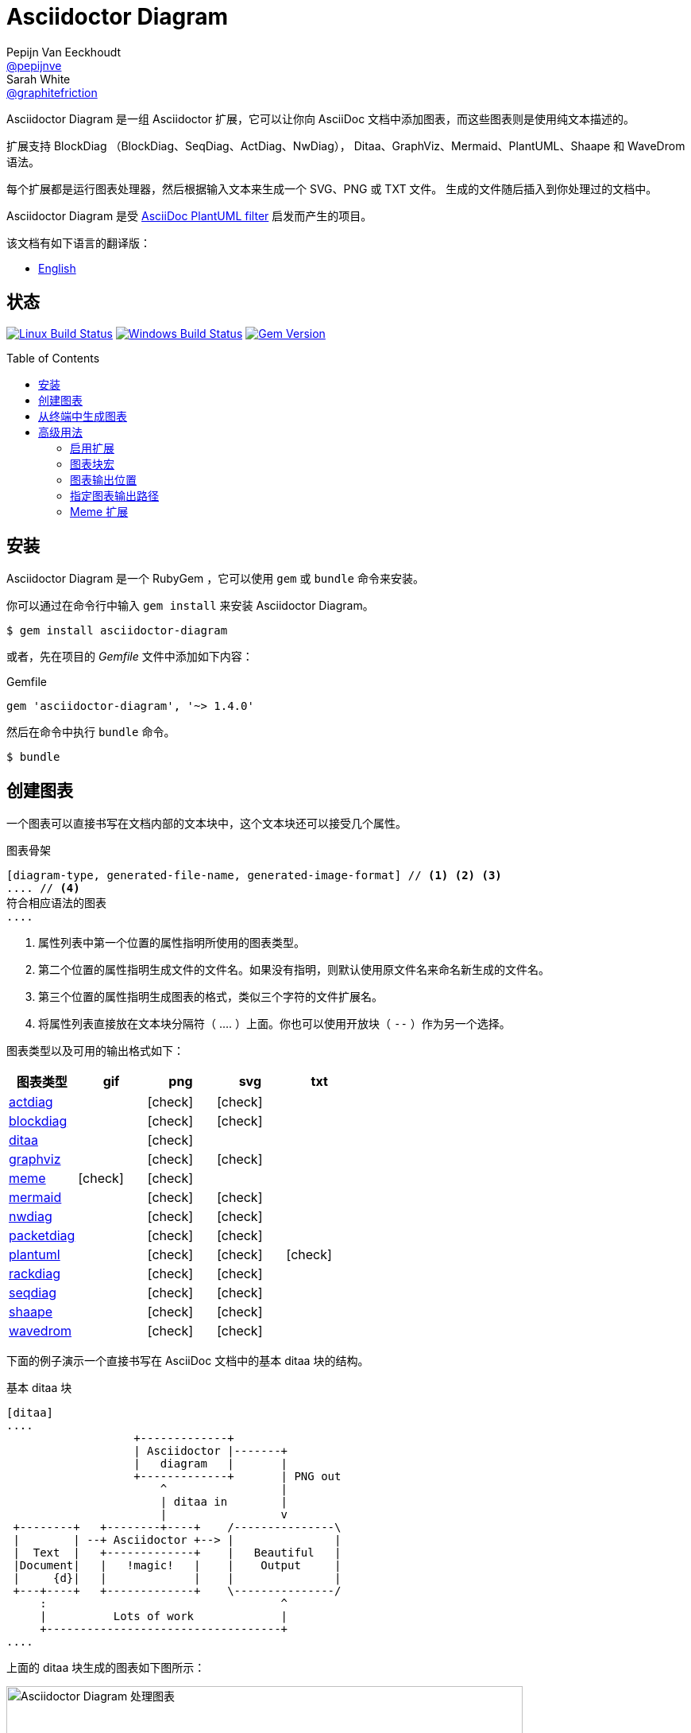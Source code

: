 = Asciidoctor Diagram
Pepijn Van_Eeckhoudt <https://github.com/pepijnve[@pepijnve]>; Sarah White <https://github.com/graphitefriction[@graphitefriction]>
:translators: D瓜哥
ifdef::env-github[Translated by: {translators}]
:description: Asciidoctor 的 扩展 Asciidoctor Diagram 的说明文档。
ifdef::env-github[:toc: macro]
ifndef::env-site[:toc: preamble]
ifndef::imagesdir[:imagesdir: images]
:icons: font
:source-highlighter: coderay
:source-language: asciidoc
:table-caption!:
:example-caption!:
:figure-caption!:
:check: icon:check[]
ifdef::env-github[:check: :ballot_box_with_check:]
ifndef::env-site[:status:]
:uri-actdiag: http://blockdiag.com/en/actdiag/index.html
:uri-asciidoctor-api: http://asciidoctor.org/docs/user-manual/#api
:uri-asciidoctor-extensions: http://asciidoctor.org/docs/user-manual/#extension-points
:uri-blockdiag: http://blockdiag.com
:uri-ditaa: http://ditaa.sourceforge.net/
:uri-dot: http://www.graphviz.org/content/dot-language
:uri-graphviz: http://www.graphviz.org
:uri-imagemagick: http://www.imagemagick.org
:uri-java: http://java.sun.com
:uri-mermaid: http://knsv.github.io/mermaid/
:uri-nwdiag: http://blockdiag.com/en/nwdiag/index.html
:uri-packetdiag: http://blockdiag.com/en/nwdiag/index.html
:uri-phantomjs: http://phantomjs.org
:uri-plantuml: http://plantuml.sourceforge.net
:uri-py-plantuml: https://code.google.com/p/asciidoc-plantuml/
:uri-rackdiag: http://blockdiag.com/en/nwdiag/index.html
:uri-seqdiag: http://blockdiag.com/en/seqdiag/index.html
:uri-shaape: https://github.com/christiangoltz/shaape
:uri-wavedrom: http://wavedrom.com
:uri-wavedromeditor: https://github.com/wavedrom/wavedrom.github.io/releases
:uri-wavedromcli: https://github.com/wavedrom/cli

Asciidoctor Diagram 是一组 Asciidoctor 扩展，它可以让你向 AsciiDoc 文档中添加图表，而这些图表则是使用纯文本描述的。

扩展支持 BlockDiag （BlockDiag、SeqDiag、ActDiag、NwDiag）， Ditaa、GraphViz、Mermaid、PlantUML、Shaape 和 WaveDrom 语法。

每个扩展都是运行图表处理器，然后根据输入文本来生成一个 SVG、PNG 或 TXT 文件。
生成的文件随后插入到你处理过的文档中。

Asciidoctor Diagram 是受 {uri-py-plantuml}[AsciiDoc PlantUML filter] 启发而产生的项目。

该文档有如下语言的翻译版：

* link:README.adoc[English]

ifdef::status[]
[discrete]
[[status]]
== 状态

image:https://travis-ci.org/asciidoctor/asciidoctor-diagram.svg?branch=master["Linux Build Status", link="https://travis-ci.org/asciidoctor/asciidoctor-diagram"]
image:https://ci.appveyor.com/api/projects/status/4r4gkk5gy3igs6nh/branch/master?svg=true["Windows Build Status", link="https://ci.appveyor.com/project/asciidoctor/asciidoctor-diagram"]
image:https://img.shields.io/gem/v/asciidoctor-diagram.svg?label=gem%20version[Gem Version, link=https://rubygems.org/gems/asciidoctor-diagram]
endif::status[]

ifeval::["{toc-placement}" == "macro"]
[discrete]
== Contents

toc::[title={blank}]
endif::[]

[[installation]]
== 安装

Asciidoctor Diagram 是一个 RubyGem ，它可以使用 `gem` 或 `bundle` 命令来安装。

你可以通过在命令行中输入 `gem install` 来安装 Asciidoctor Diagram。

 $ gem install asciidoctor-diagram

或者，先在项目的 [.path]_Gemfile_ 文件中添加如下内容：

.Gemfile
[source,ruby]
----
gem 'asciidoctor-diagram', '~> 1.4.0'
----

然后在命令中执行 `bundle` 命令。

 $ bundle

[[creating-a-diagram]]
== 创建图表

一个图表可以直接书写在文档内部的文本块中，这个文本块还可以接受几个属性。

.图表骨架
----
[diagram-type, generated-file-name, generated-image-format] // <1> <2> <3>
.... // <4>
符合相应语法的图表
....
----
<1> 属性列表中第一个位置的属性指明所使用的图表类型。
<2> 第二个位置的属性指明生成文件的文件名。如果没有指明，则默认使用原文件名来命名新生成的文件名。
<3> 第三个位置的属性指明生成图表的格式，类似三个字符的文件扩展名。
<4> 将属性列表直接放在文本块分隔符（ +....+ ）上面。你也可以使用开放块（ `--` ）作为另一个选择。

图表类型以及可用的输出格式如下：

[cols=">,4*^",options="header"]
|===
|图表类型                     |gif    |png    |svg    |txt
|{uri-actdiag}[actdiag]      |       |{check}|{check}|
|{uri-blockdiag}[blockdiag]  |       |{check}|{check}|
|{uri-ditaa}[ditaa]          |       |{check}|       |
|{uri-dot}[graphviz]         |       |{check}|{check}|
|<<meme,meme>>               |{check}|{check}|       |
|{uri-mermaid}[mermaid]      |       |{check}|{check}|
|{uri-nwdiag}[nwdiag]        |       |{check}|{check}|
|{uri-packetdiag}[packetdiag]|       |{check}|{check}|
|{uri-plantuml}[plantuml]    |       |{check}|{check}|{check}
|{uri-rackdiag}[rackdiag]    |       |{check}|{check}|
|{uri-seqdiag}[seqdiag]      |       |{check}|{check}|
|{uri-shaape}[shaape]        |       |{check}|{check}|
|{uri-wavedrom}[wavedrom]    |       |{check}|{check}|
|===

下面的例子演示一个直接书写在 AsciiDoc 文档中的基本 ditaa 块的结构。

.基本 ditaa 块
[source]
----
[ditaa]
....
                   +-------------+
                   | Asciidoctor |-------+
                   |   diagram   |       |
                   +-------------+       | PNG out
                       ^                 |
                       | ditaa in        |
                       |                 v
 +--------+   +--------+----+    /---------------\
 |        | --+ Asciidoctor +--> |               |
 |  Text  |   +-------------+    |   Beautiful   |
 |Document|   |   !magic!   |    |    Output     |
 |     {d}|   |             |    |               |
 +---+----+   +-------------+    \---------------/
     :                                   ^
     |          Lots of work             |
     +-----------------------------------+
....
----

上面的 ditaa 块生成的图表如下图所示：

.渲染 ditaa 图表
image::asciidoctor-diagram-process.png[Asciidoctor Diagram 处理图表,650,319]

上面渲染后的图表得到的文件名为 `58372f7d2ceffae9e91fd0a7cbb080b6.png`。
这串长数字是源码的校验和，由 asciidoctor-diagram 计算所得。
如果想给所生成的文件一个更具有意义的名字，请在 `target` 属性中填写。

这可以很容易通过指明第二个位置的属性或者一个命名属性来指明文件名。
下面的两个例子将生成文件名为 `ditaa-diagram.png` 的文件。

....
[ditaa, "ditaa-diagram"]
----
<snip>
----

[ditaa, target="ditaa-diagram"]
----
<snip>
----
....

下面的例子演示一个直接书写在 AsciiDoc 文档中的基本 PlantUML 块的结构。

.PlantUML 图表语法
[source]
----
[plantuml, diagram-classes, png] // <1> <2> <3>
....
class BlockProcessor
class DiagramBlock
class DitaaBlock
class PlantUmlBlock

BlockProcessor <|-- DiagramBlock
DiagramBlock <|-- DitaaBlock
DiagramBlock <|-- PlantUmlBlock
....
----
<1> 这个图表是使用 PlantUML 书写的，所以第一个位置的属性应该被指明为 `plantuml` 图表类型。
<2> 生成的图表文件的名字被书写在第二个位置的属性。
<3> 生成的文件格式放置在第三个属性位置。

.渲染后的 PlantUML 图表
image::asciidoctor-diagram-classes.png[Asciidoctor Diagram 类图]

[[generating-a-diagram-from-a-terminal]]
== 从终端中生成图表

你可以使用 `-r` 标识在终端中加载 Asciidoctor Diagram。

 $ asciidoctor -r asciidoctor-diagram sample.adoc

你也可以在其他的转化器中使用 Asciidoctor Diagram，例如 Asciidoctor EPUB。
Asciidoctor-epub3 也是通过 `-r` 标识来加载。

 $ asciidoctor -r asciidoctor-diagram -r asciidoctor-epub3 -b epub3 sample.adoc

或者，你也可以通过 `asciidoctor-epub3` 命令来调用 Asciidoctor 和 EPUB  转化器。
这个命令隐式地设置 `-r` 和 `-b` 标识用于 EPUB3 输出。

 $ asciidoctor-epub3 -r asciidoctor-diagram sample.adoc

[[advanced-usage]]
== 高级用法

[[enabling-extensions]]
=== 启用扩展

在你的程序中，你可以加载并注册整个图表扩展集合。

[source,ruby]
----
require 'asciidoctor-diagram'
----

或者，加载并注册每一个单独的扩展。

[source,ruby]
----
require 'asciidoctor-diagram/<extension_name>'
----

`<extension_name>` 可以是 `blockdiag`、`ditaa`、`graphviz`、`meme`、`mermaid`、`plantuml`、`shaape` 或 `wavedrom`。

加载一个或多个这些文件将为所有需要处理的文档自动注册这些扩展。

如果你需要更细粒度控制扩展的可用性， 则可以使用 `asciidoctor-diagram/<extension_name>/extension`。
它将加载扩展但是不会向 Asciidoctor 扩展注册表中注册。
你可以在恰当的时机使用 `Asciidoctor::Extensions` API 来手动注册扩展。

本文档使用 ditaa 图表作为示例，演示了 asciidoctor-diagram 块的一系列特性。

[[diagram-block-macro]]
=== 图表块宏

图表扩展还可以以块宏的形式来使用。

.图表块宏的骨架
----
宏名::原文件名[生成的文件扩展名] // <1> <2> <3>
----
<1> 宏名和以块形式的块名相同。
<2> 原文件名指明包含图表源代码的外部文件。
<3> 第一个可选的属性指明用于生成图表的文件扩展名（也就是 `format` ）

源文件的名字是相对正在处理的文件的位置的相对路径。
// When the source file name is a relative path it is resolved with respect to the location of the document being processed. 怎么翻译？

[[image-output-location]]
=== 图表输出位置

当 Asciidoctor Diagram 将图片写入磁盘时，它将根据如下选项依次来决定将文件写入到何处。

. `\{imagesoutdir\}` 如果 `imagesoutdir` 属性被指明
. `\{outdir\}/\{imagesdir\}` 如果 `outdir` 属性被指明
. `\{to_dir\}/\{imagesdir\}` 如果 `to_dir` 属性被指明
. `\{base_dir\}/\{imagesdir\}`

[[specifying-diagram-generator-paths]]
=== 指定图表输出路径

Asciidoctor Diagram 依赖外部工具来生成图片。
大多数情况下，它会自动从 `PATH` 环境变量指定的每一个路径中查找定位有特定可执行的工具。
// In most cases it will locate these tools automatically for you by looking for specific executables in each directory in the `PATH` environment variable.
如果你安装的工具不在 `PATH` 指明的路径中，你可以通过手动指明相关属性来覆盖工具的定位位置。
下面的表格指明每一个图表类型必须依赖的工具，工具被安装的位置和用于覆盖默认位置的文档属性。

[cols=">,2*<",options="header"]
|===
   |Diagram Type |Tool                                                                  |Attribute
   |actdiag      |{uri-actdiag}[ActDiag]                                                |`actdiag`
   |blockdiag    |{uri-blockdiag}[BlockDiag]                                            |`blockdiag`
   |ditaa        |{uri-java}[Java]                                                      |`java`
   |graphviz     |{uri-graphviz}[GraphViz]                                              |`dot` 或 `graphvizdot`
   |meme         |{uri-imagemagick}[ImageMagick]                                        |`convert` 和 `identify`
   |mermaid      |{uri-mermaid}[Mermaid]                                                |`mermaid`
   |nwdiag       |{uri-nwdiag}[NwDiag]                                                  |`nwdiag`
   |packetdiag   |{uri-nwdiag}[NwDiag]                                                  |`packetdiag`
   |plantuml     |{uri-java}[Java]                                                      |`java`
   |rackdiag     |{uri-nwdiag}[NwDiag]                                                  |`rackdiag`
   |seqdiag      |{uri-seqdiag}[SeqDiag]                                                |`seqdiag`
   |shaape       |{uri-shaape}[Shaape]                                                  |`shaape`
.2+|wavedrom     |{uri-wavedromeditor}[WaveDrom Editor]                                 |`wavedrom`
                 |{uri-wavedromcli}[WaveDrom CLI] 和 {uri-phantomjs}[PhantomJS]        |`wavedrom` 和 `phantomjs`
|===

举例说明一下，假如你将 `actdiag` 安装在 `/home/me/actdiag/bin` 下，这路径不在 `PATH` 范围内，则你可以在命令行中指明它的位置：

 $ asciidoctor -a actdiag=/home/me/actdiag/bin/actdiag -r asciidoctor-diagram sample.adoc

[[meme]]
=== Meme 扩展

meme 扩展提供了一个基本的 '`Advice Animal`' 风格的图片生成器。
使用一个例子就能非常方便地解释它的用法。

----
meme::yunoguy.jpg[Doc writers,Y U NO \\ AsciiDoc]
----

宏块的目的是告诉扩展使用哪些图像作为背景。
// The target of the block macro tells the extension which image to use as background.
头两个位置的属性是 `top` 和 `bottom`，用于标题的顶部和底部。
出现在 `\\` 周围的空白符将被解释为换行符。

块宏海支持如下的命名熟悉：

. `fillColor`：文字的填充颜色。默认为 `white`。
. `strokeColor`：文本的轮廓颜色。默认为 `black`。
. `strokeWidth`：文本轮廓的宽度。默认为 `2`。
. `font`: 文本的字体外观。默认为 `Impact`。
. `options`：逗号分隔的标识列表，用于修改图片的渲染。目前只支持 `noupcase`， 它可以禁用大写的标签。
// . `options`: a comma separate list of flags that modify the image rendering. Currently only `noupcase` is supported which disable upper casing the labels.
. `target` （第三位可选参数）：生成文件的文件名。如果没有指定，则将会使用自动生成的文件名。
. `format` （第四位可选参数）：生成图片的格式。meme 扩展支持 `png` 和 `gif`。、
